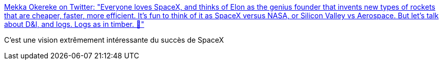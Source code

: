 :jbake-type: post
:jbake-status: published
:jbake-title: Mekka Okereke on Twitter: "Everyone loves SpaceX, and thinks of Elon as the genius founder that invents new types of rockets that are cheaper, faster, more efficient. It's fun to think of it as SpaceX versus NASA, or Silicon Valley vs Aerospace. But let's talk about D&I, and logs. Logs as in timber. 🌲"
:jbake-tags: histoire,éducation,espace,_mois_janv.,_année_2019
:jbake-date: 2019-01-07
:jbake-depth: ../
:jbake-uri: shaarli/1546847842000.adoc
:jbake-source: https://nicolas-delsaux.hd.free.fr/Shaarli?searchterm=https%3A%2F%2Ftwitter.com%2Fmekkaokereke%2Fstatus%2F1081619342377156608&searchtags=histoire+%C3%A9ducation+espace+_mois_janv.+_ann%C3%A9e_2019
:jbake-style: shaarli

https://twitter.com/mekkaokereke/status/1081619342377156608[Mekka Okereke on Twitter: "Everyone loves SpaceX, and thinks of Elon as the genius founder that invents new types of rockets that are cheaper, faster, more efficient. It's fun to think of it as SpaceX versus NASA, or Silicon Valley vs Aerospace. But let's talk about D&I, and logs. Logs as in timber. 🌲"]

C'est une vision extrêmement intéressante du succès de SpaceX
